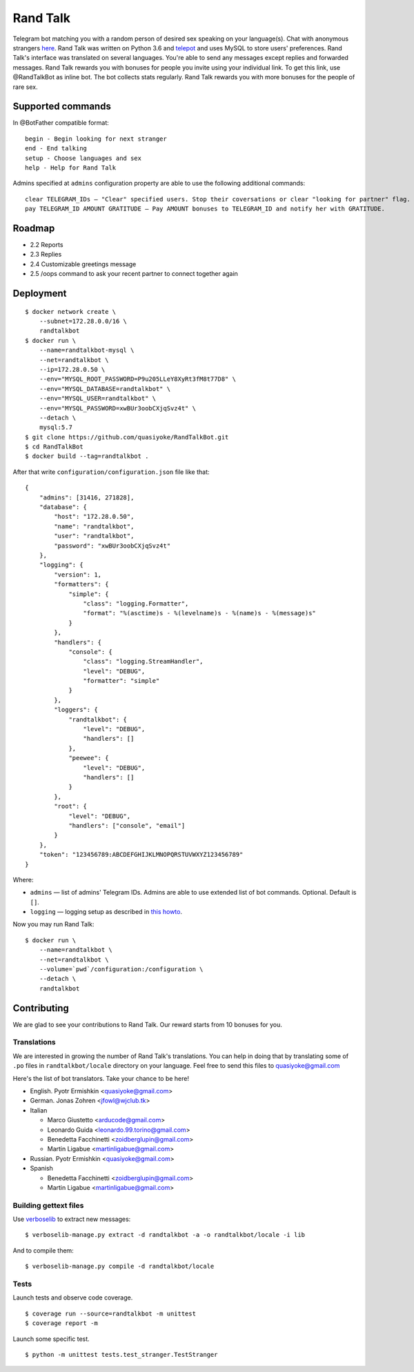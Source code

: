Rand Talk
=========

.. image:: https://coveralls.io/repos/quasiyoke/RandTalkBot/badge.svg?service=github
    :target: https://coveralls.io/github/quasiyoke/RandTalkBot

.. image:: https://travis-ci.org/quasiyoke/RandTalkBot.svg
    :target: https://travis-ci.org/quasiyoke/RandTalkBot

Telegram bot matching you with a random person of desired sex speaking on your language(s). Chat with anonymous strangers `here <https://telegram.me/RandTalkBot>`_. Rand Talk was written on Python 3.6 and `telepot <https://github.com/nickoala/telepot>`_ and uses MySQL to store users' preferences. Rand Talk's interface was translated on several languages. You're able to send any messages except replies and forwarded messages. Rand Talk rewards you with bonuses for people you invite using your individual link. To get this link, use @RandTalkBot as inline bot. The bot collects stats regularly. Rand Talk rewards you with more bonuses for the people of rare sex.

Supported commands
------------------

In @BotFather compatible format::

    begin - Begin looking for next stranger
    end - End talking
    setup - Choose languages and sex
    help - Help for Rand Talk

Admins specified at ``admins`` configuration property are able to use the following additional commands::

    clear TELEGRAM_IDs — "Clear" specified users. Stop their coversations or clear "looking for partner" flag.
    pay TELEGRAM_ID AMOUNT GRATITUDE — Pay AMOUNT bonuses to TELEGRAM_ID and notify her with GRATITUDE.

Roadmap
-------

* 2.2 Reports
* 2.3 Replies
* 2.4 Customizable greetings message
* 2.5 /oops command to ask your recent partner to connect together again

Deployment
----------

::

    $ docker network create \
        --subnet=172.28.0.0/16 \
        randtalkbot
    $ docker run \
        --name=randtalkbot-mysql \
        --net=randtalkbot \
        --ip=172.28.0.50 \
        --env="MYSQL_ROOT_PASSWORD=P9u205LLeY8XyRt3fM8t77D8" \
        --env="MYSQL_DATABASE=randtalkbot" \
        --env="MYSQL_USER=randtalkbot" \
        --env="MYSQL_PASSWORD=xwBUr3oobCXjqSvz4t" \
        --detach \
        mysql:5.7
    $ git clone https://github.com/quasiyoke/RandTalkBot.git
    $ cd RandTalkBot
    $ docker build --tag=randtalkbot .

After that write ``configuration/configuration.json`` file like that::

    {
        "admins": [31416, 271828],
        "database": {
            "host": "172.28.0.50",
            "name": "randtalkbot",
            "user": "randtalkbot",
            "password": "xwBUr3oobCXjqSvz4t"
        },
        "logging": {
            "version": 1,
            "formatters": {
                "simple": {
                    "class": "logging.Formatter",
                    "format": "%(asctime)s - %(levelname)s - %(name)s - %(message)s"
                }
            },
            "handlers": {
                "console": {
                    "class": "logging.StreamHandler",
                    "level": "DEBUG",
                    "formatter": "simple"
                }
            },
            "loggers": {
                "randtalkbot": {
                    "level": "DEBUG",
                    "handlers": []
                },
                "peewee": {
                    "level": "DEBUG",
                    "handlers": []
                }
            },
            "root": {
                "level": "DEBUG",
                "handlers": ["console", "email"]
            }
        },
        "token": "123456789:ABCDEFGHIJKLMNOPQRSTUVWXYZ123456789"
    }

Where:

* ``admins`` — list of admins' Telegram IDs. Admins are able to use extended list of bot commands. Optional. Default is ``[]``.
* ``logging`` — logging setup as described in `this howto <https://docs.python.org/3/howto/logging.html>`_.

Now you may run Rand Talk::

    $ docker run \
        --name=randtalkbot \
        --net=randtalkbot \
        --volume=`pwd`/configuration:/configuration \
        --detach \
        randtalkbot

Contributing
------------

We are glad to see your contributions to Rand Talk. Our reward starts from 10 bonuses for you.

Translations
^^^^^^^^^^^^

We are interested in growing the number of Rand Talk's translations. You can help in doing that by translating some of ``.po`` files in ``randtalkbot/locale`` directory on your language. Feel free to send this files to quasiyoke@gmail.com

Here's the list of bot translators. Take your chance to be here!

* English. Pyotr Ermishkin <quasiyoke@gmail.com>

* German. Jonas Zohren <jfowl@wjclub.tk>

* Italian

  * Marco Giustetto <arducode@gmail.com>
  * Leonardo Guida <leonardo.99.torino@gmail.com>
  * Benedetta Facchinetti <zoidberglupin@gmail.com>
  * Martin Ligabue <martinligabue@gmail.com>

* Russian. Pyotr Ermishkin <quasiyoke@gmail.com>

* Spanish

  * Benedetta Facchinetti <zoidberglupin@gmail.com>
  * Martin Ligabue <martinligabue@gmail.com>

Building gettext files
^^^^^^^^^^^^^^^^^^^^^^

Use `verboselib <https://github.com/oblalex/verboselib>`_ to extract new messages::

    $ verboselib-manage.py extract -d randtalkbot -a -o randtalkbot/locale -i lib

And to compile them::

    $ verboselib-manage.py compile -d randtalkbot/locale

Tests
^^^^^

Launch tests and observe code coverage.

::

    $ coverage run --source=randtalkbot -m unittest
    $ coverage report -m

Launch some specific test.

::

    $ python -m unittest tests.test_stranger.TestStranger
